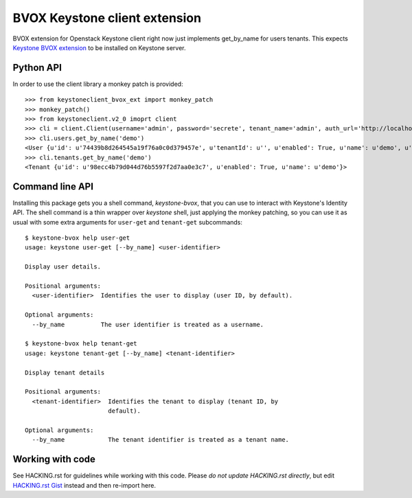 BVOX Keystone client extension
==============================

BVOX extension for Openstack Keystone client right now just implements
get_by_name for users tenants. This expects
`Keystone BVOX extension <https://github.com/bvox/keystone-bvox-extension>`_
to be installed on Keystone server.


Python API
----------

In order to use the client library a monkey patch is provided::

   >>> from keystoneclient_bvox_ext import monkey_patch
   >>> monkey_patch()
   >>> from keystoneclient.v2_0 imoprt client
   >>> cli = client.Client(username='admin', password='secrete', tenant_name='admin', auth_url='http://localhost:35357/v2.0')
   >>> cli.users.get_by_name('demo')
   <User {u'id': u'74439b8d264545a19f76a0c0d379457e', u'tenantId': u'', u'enabled': True, u'name': u'demo', u'email': u'demo@example.com'}>
   >>> cli.tenants.get_by_name('demo')
   <Tenant {u'id': u'98ecc4b79d044d76b5597f2d7aa0e3c7', u'enabled': True, u'name': u'demo'}>

Command line API
----------------

Installing this package gets you a shell command, *keystone-bvox*, that you can
use to interact with Keystone's Identity API. The shell command is a thin
wrapper over *keystone* shell, just applying the monkey patching, so you can
use it as usual with some extra arguments for ``user-get`` and ``tenant-get``
subcommands::

  $ keystone-bvox help user-get
  usage: keystone user-get [--by_name] <user-identifier>

  Display user details.

  Positional arguments:
    <user-identifier>  Identifies the user to display (user ID, by default).

  Optional arguments:
    --by_name          The user identifier is treated as a username.

  $ keystone-bvox help tenant-get
  usage: keystone tenant-get [--by_name] <tenant-identifier>

  Display tenant details

  Positional arguments:
    <tenant-identifier>  Identifies the tenant to display (tenant ID, by
                         default).

  Optional arguments:
    --by_name            The tenant identifier is treated as a tenant name.

Working with code
-----------------

See HACKING.rst for guidelines while working with this code. Please *do not
update HACKING.rst directly*, but edit
`HACKING.rst Gist <https://gist.github.com/3945275>`_ instead and then
re-import here.

